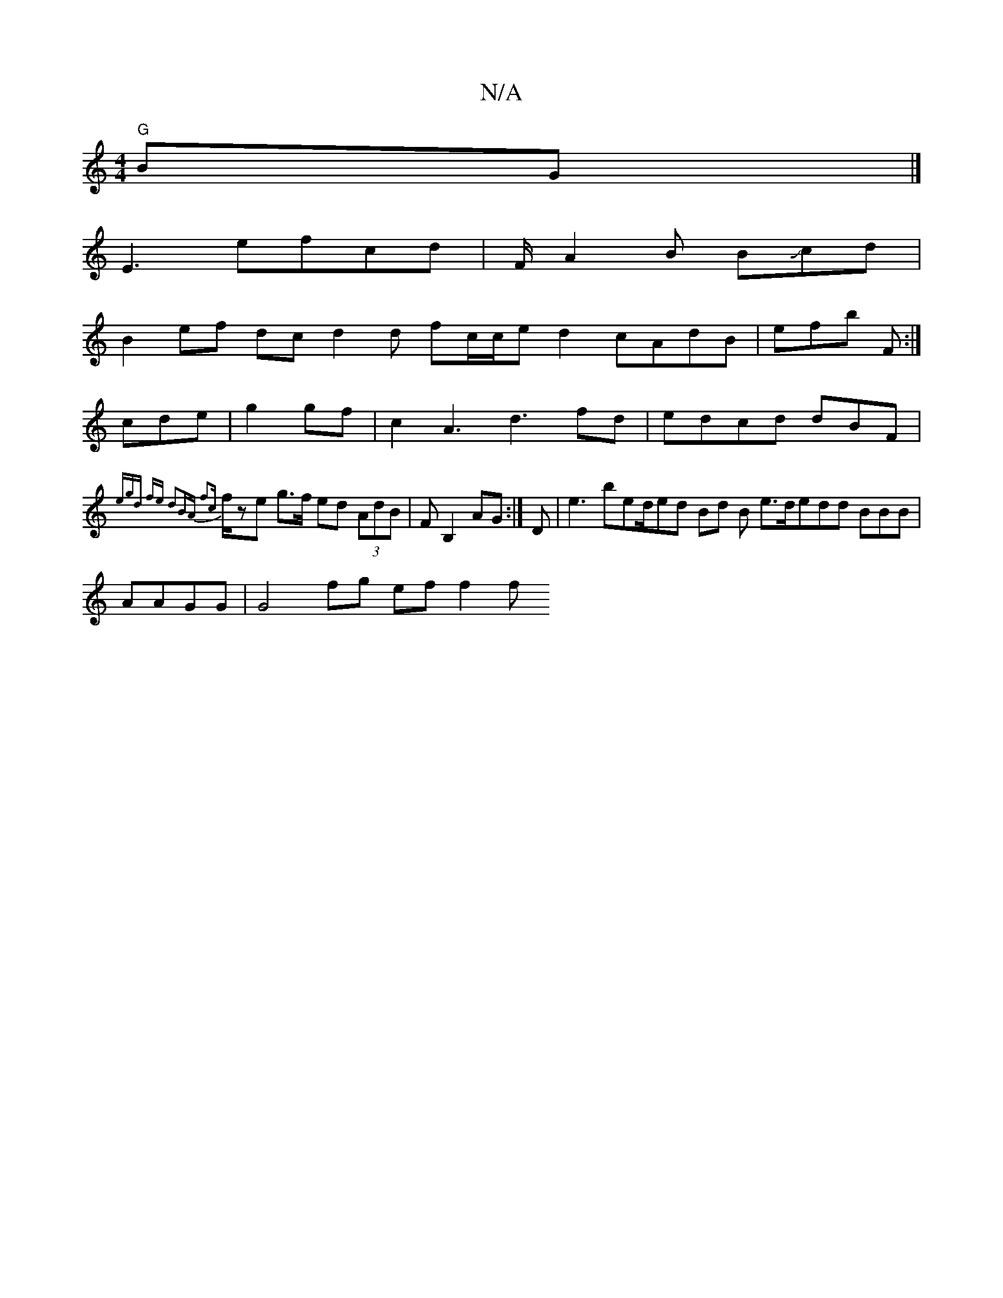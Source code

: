X:1
T:N/A
M:4/4
R:N/A
K:Cmajor
 "G"BG|]
E3 efcd|F/ A2 B BJcd |
B2 ef dc d2d fc/c/e d2 cAdB| efb F:|
cde|g2gf | c2A3 d3 fd|edcd dBF|
{egd fe d2BA| f2c|
f/}ze g>f ed (3AdB | FmB,2AG :|d, | e3 bed/ed Bd B e>dedd BBB|
AAGG|G4 fg ef f2f